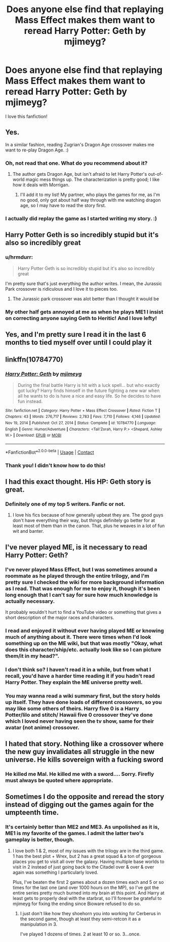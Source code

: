 #+TITLE: Does anyone else find that replaying Mass Effect makes them want to reread Harry Potter: Geth by mjimeyg?

* Does anyone else find that replaying Mass Effect makes them want to reread Harry Potter: Geth by mjimeyg?
:PROPERTIES:
:Author: LarinaRichards
:Score: 21
:DateUnix: 1621770366.0
:DateShort: 2021-May-23
:FlairText: Discussion
:END:
I love this fanfiction!


** Yes.

In a similar fashion, reading Zugrian's Dragon Age crossover makes me want to re-play Dragon Age. :)
:PROPERTIES:
:Author: Cyfric_G
:Score: 4
:DateUnix: 1621772213.0
:DateShort: 2021-May-23
:END:

*** Oh, not read that one. What do you recommend about it?
:PROPERTIES:
:Author: LarinaRichards
:Score: 1
:DateUnix: 1621773721.0
:DateShort: 2021-May-23
:END:

**** The author gets Dragon Age, but isn't afraid to let Harry Potter's out-of-world magic mess things up. The characterization is pretty good; I like how it deals with Morrigan.
:PROPERTIES:
:Author: Cyfric_G
:Score: 4
:DateUnix: 1621773894.0
:DateShort: 2021-May-23
:END:

***** I'll add it to my list! My partner, who plays the games for me, as I'm no good, only got about half way through with me watching dragon age, so I may have to read the story first.
:PROPERTIES:
:Author: LarinaRichards
:Score: 1
:DateUnix: 1621778347.0
:DateShort: 2021-May-23
:END:


*** I actually did replay the game as I started writing my story. :)
:PROPERTIES:
:Author: zugrian
:Score: 1
:DateUnix: 1621825380.0
:DateShort: 2021-May-24
:END:


** Harry Potter Geth is so incredibly stupid but it's also so incredibly great
:PROPERTIES:
:Author: flingerdinger
:Score: 4
:DateUnix: 1621798330.0
:DateShort: 2021-May-24
:END:

*** u/hrmdurr:
#+begin_quote
  Harry Potter Geth is so incredibly stupid but it's also so incredibly great
#+end_quote

I'm pretty sure that's just everything the author writes. I mean, the Jurassic Park crossover is ridiculous and I love it to pieces too.
:PROPERTIES:
:Author: hrmdurr
:Score: 6
:DateUnix: 1621801072.0
:DateShort: 2021-May-24
:END:

**** The Jurassic park crossover was alot better than I thought it would be
:PROPERTIES:
:Author: flingerdinger
:Score: 2
:DateUnix: 1621801128.0
:DateShort: 2021-May-24
:END:


*** My other half gets annoyed at me as when he plays ME1 I insist on correcting anyone saying Geth to Heritic! And I love lefty!
:PROPERTIES:
:Author: LarinaRichards
:Score: 2
:DateUnix: 1621798887.0
:DateShort: 2021-May-24
:END:


** Yes, and I'm pretty sure I read it in the last 6 months to tied myself over until I could play it
:PROPERTIES:
:Author: fitzthrawn
:Score: 3
:DateUnix: 1621771610.0
:DateShort: 2021-May-23
:END:


** linkffn(10784770)
:PROPERTIES:
:Author: Amuhn
:Score: 3
:DateUnix: 1621799423.0
:DateShort: 2021-May-24
:END:

*** [[https://www.fanfiction.net/s/10784770/1/][*/Harry Potter: Geth/*]] by [[https://www.fanfiction.net/u/1282867/mjimeyg][/mjimeyg/]]

#+begin_quote
  During the final battle Harry is hit with a luck spell... but who exactly got lucky? Harry finds himself in the future fighting a new war when all he wants to do is have a nice and easy life. So he decides to have fun instead.
#+end_quote

^{/Site/:} ^{fanfiction.net} ^{*|*} ^{/Category/:} ^{Harry} ^{Potter} ^{+} ^{Mass} ^{Effect} ^{Crossover} ^{*|*} ^{/Rated/:} ^{Fiction} ^{T} ^{*|*} ^{/Chapters/:} ^{43} ^{*|*} ^{/Words/:} ^{276,717} ^{*|*} ^{/Reviews/:} ^{2,783} ^{*|*} ^{/Favs/:} ^{7,710} ^{*|*} ^{/Follows/:} ^{4,146} ^{*|*} ^{/Updated/:} ^{Nov} ^{19,} ^{2014} ^{*|*} ^{/Published/:} ^{Oct} ^{27,} ^{2014} ^{*|*} ^{/Status/:} ^{Complete} ^{*|*} ^{/id/:} ^{10784770} ^{*|*} ^{/Language/:} ^{English} ^{*|*} ^{/Genre/:} ^{Humor/Adventure} ^{*|*} ^{/Characters/:} ^{<Tali'Zorah,} ^{Harry} ^{P.>} ^{<Shepard,} ^{Ashley} ^{W.>} ^{*|*} ^{/Download/:} ^{[[http://www.ff2ebook.com/old/ffn-bot/index.php?id=10784770&source=ff&filetype=epub][EPUB]]} ^{or} ^{[[http://www.ff2ebook.com/old/ffn-bot/index.php?id=10784770&source=ff&filetype=mobi][MOBI]]}

--------------

*FanfictionBot*^{2.0.0-beta} | [[https://github.com/FanfictionBot/reddit-ffn-bot/wiki/Usage][Usage]] | [[https://www.reddit.com/message/compose?to=tusing][Contact]]
:PROPERTIES:
:Author: FanfictionBot
:Score: 2
:DateUnix: 1621799446.0
:DateShort: 2021-May-24
:END:


*** Thank you! I didn't know how to do this!
:PROPERTIES:
:Author: LarinaRichards
:Score: 2
:DateUnix: 1621801862.0
:DateShort: 2021-May-24
:END:


** I had this exact thought. His HP: Geth story is great.
:PROPERTIES:
:Author: kathrynd518
:Score: 2
:DateUnix: 1621780324.0
:DateShort: 2021-May-23
:END:

*** Definitely one of my top 5 writers. Fanfic or not.
:PROPERTIES:
:Author: LarinaRichards
:Score: 2
:DateUnix: 1621784009.0
:DateShort: 2021-May-23
:END:

**** I love his fics because of how generally upbeat they are. The good guys don't have everything their way, but things definitely go better for at least most of them than in the canon. That, plus he weaves in a lot of fun wit and banter.
:PROPERTIES:
:Author: WhosThisGeek
:Score: 3
:DateUnix: 1621792429.0
:DateShort: 2021-May-23
:END:


** I've never played ME, is it necessary to read Harry Potter: Geth?
:PROPERTIES:
:Author: Puzzled-You
:Score: 2
:DateUnix: 1621781500.0
:DateShort: 2021-May-23
:END:

*** I've never played Mass Effect, but I was sometimes around a roommate as he played through the entire trilogy, and I'm pretty sure I checked the wiki for more background information as I read. That was enough for me to enjoy it, though it's been long enough that I can't say for sure how much knowledge is actually necessary.

It probably wouldn't hurt to find a YouTube video or something that gives a short description of the major races and characters.
:PROPERTIES:
:Author: TheLetterJ0
:Score: 3
:DateUnix: 1621785377.0
:DateShort: 2021-May-23
:END:


*** I read and enjoyed it without ever having played ME or knowing much of anything about it. There were times when I'd look something up on the ME wiki, but that was mostly "Okay, what does this character/ship/etc. actually look like so I can picture them/it in my head?".
:PROPERTIES:
:Author: WhosThisGeek
:Score: 3
:DateUnix: 1621792305.0
:DateShort: 2021-May-23
:END:


*** I don't think so? I haven't read it in a while, but from what I recall, you'd have a harder time reading it if you hadn't read Harry Potter. They explain the ME universe pretty well.
:PROPERTIES:
:Author: Cyfric_G
:Score: 2
:DateUnix: 1621784031.0
:DateShort: 2021-May-23
:END:


*** You may wanna read a wiki summary first, but the story holds up itself. They have done loads of different crossovers, so you may like some others of theirs. Harry five 0 is a Harry Potter/lilo and stitch/ Hawaii five 0 crossover they've done which I loved never having seen the tv show, same for their avatar (not anime) crossover.
:PROPERTIES:
:Author: LarinaRichards
:Score: 2
:DateUnix: 1621784460.0
:DateShort: 2021-May-23
:END:


** I hated that story. Nothing like a crossover where the new guy invalidates all struggle in the new universe. He kills sovereign with a fucking sword
:PROPERTIES:
:Author: monkeyepoxy
:Score: 0
:DateUnix: 1621808544.0
:DateShort: 2021-May-24
:END:

*** He killed me Mal. He killed me with a sword.... Sorry. Firefly must always be quoted where appropriate.
:PROPERTIES:
:Author: LarinaRichards
:Score: 2
:DateUnix: 1621815613.0
:DateShort: 2021-May-24
:END:


** Sometimes I do the opposite and reread the story instead of digging out the games again for the umpteenth time.
:PROPERTIES:
:Author: zugrian
:Score: 1
:DateUnix: 1621825445.0
:DateShort: 2021-May-24
:END:

*** It's certainly better than ME2 and ME3. As unpolished as it is, ME1 is my favorite of the games. I admit the latter two's gameplay is better, though.
:PROPERTIES:
:Author: Cyfric_G
:Score: 1
:DateUnix: 1621886449.0
:DateShort: 2021-May-25
:END:

**** I love both 1 & 2, most of my issues with the trilogy are in the third game. 1 has the best plot + Wrex, but 2 has a great squad & a ton of gorgeous places you get to visit all over the galaxy. Having multiple base worlds to visit in 2 instead of just going back to the Citadel over & over & over again was something I particularly loved.

Plus, I've beaten the first 2 games about a dozen times each and 5 or so times for the last one (and over 1000 hours on the MP), so I've got the entire series pretty much burned into my brain at this point. And Harry at least gets to properly deal with the starbrat, so I'll forever be grateful to mjimeyg for fixing the ending since Bioware refused to do so.
:PROPERTIES:
:Author: zugrian
:Score: 1
:DateUnix: 1621903305.0
:DateShort: 2021-May-25
:END:

***** I just don't like how they shoehorn you into working for Cerberus in the second game, though at least they semi-retcon it as a manipulation in 3.

I've played 1 dozens of times. 2 at least 10 or so. 3...once.
:PROPERTIES:
:Author: Cyfric_G
:Score: 1
:DateUnix: 1621930307.0
:DateShort: 2021-May-25
:END:
